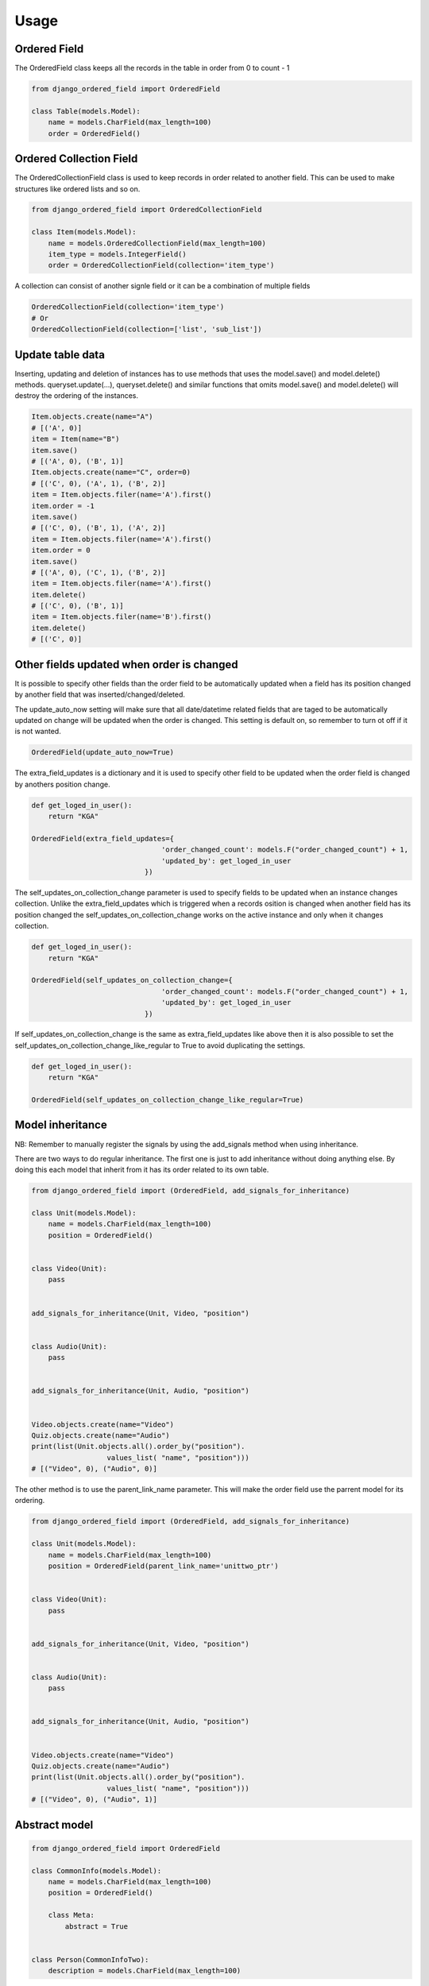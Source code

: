 =====
Usage
=====

Ordered Field
-------
The OrderedField class keeps all the records in the table in order from 0 to count - 1

.. code-block:: python

    from django_ordered_field import OrderedField

    class Table(models.Model):
        name = models.CharField(max_length=100)
        order = OrderedField()


Ordered Collection Field
-------
The OrderedCollectionField class is used to keep records in order related to another field. This can be used to make structures like ordered lists and so on.

.. code-block:: python

    from django_ordered_field import OrderedCollectionField

    class Item(models.Model):
        name = models.OrderedCollectionField(max_length=100)
        item_type = models.IntegerField()
        order = OrderedCollectionField(collection='item_type')


A collection can consist of another signle field or it can be a combination of multiple fields

.. code-block:: python

    OrderedCollectionField(collection='item_type')
    # Or
    OrderedCollectionField(collection=['list', 'sub_list'])


Update table data
-------
Inserting, updating and deletion of instances has to use methods that uses the model.save() and model.delete() methods. queryset.update(...), queryset.delete() and similar functions that omits model.save() and model.delete() will destroy the ordering of the instances.

.. code-block:: python

    Item.objects.create(name="A")
    # [('A', 0)]
    item = Item(name="B")
    item.save()
    # [('A', 0), ('B', 1)]
    Item.objects.create(name="C", order=0)
    # [('C', 0), ('A', 1), ('B', 2)]
    item = Item.objects.filer(name='A').first()
    item.order = -1
    item.save()
    # [('C', 0), ('B', 1), ('A', 2)]
    item = Item.objects.filer(name='A').first()
    item.order = 0
    item.save()
    # [('A', 0), ('C', 1), ('B', 2)]
    item = Item.objects.filer(name='A').first()
    item.delete()
    # [('C', 0), ('B', 1)]
    item = Item.objects.filer(name='B').first()
    item.delete()
    # [('C', 0)]


Other fields updated when order is changed
-------
It is possible to specify other fields than the order field to be automatically updated when a field has its position changed by another field that was inserted/changed/deleted.

The update_auto_now setting will make sure that all date/datetime related fields that are taged to be automatically updated on change will be updated when the order is changed. This setting is default on, so remember to turn ot off if it is not wanted.

.. code-block:: python

    OrderedField(update_auto_now=True)


The extra_field_updates is a dictionary and it is used to specify other field to be updated when the order field is changed by anothers position change.

.. code-block:: python

    def get_loged_in_user():
        return "KGA"

    OrderedField(extra_field_updates={
                                   'order_changed_count': models.F("order_changed_count") + 1,
                                   'updated_by': get_loged_in_user
                               })

The self_updates_on_collection_change parameter is used to specify fields to be updated when an instance changes collection. Unlike the extra_field_updates which is triggered when a records osition is changed when another field has its position changed the self_updates_on_collection_change works on the active instance and only when it changes collection.

.. code-block:: python

    def get_loged_in_user():
        return "KGA"

    OrderedField(self_updates_on_collection_change={
                                   'order_changed_count': models.F("order_changed_count") + 1,
                                   'updated_by': get_loged_in_user
                               })

If self_updates_on_collection_change is the same as extra_field_updates like above then it is also possible to set the self_updates_on_collection_change_like_regular to True to avoid duplicating the settings.

.. code-block:: python

    def get_loged_in_user():
        return "KGA"

    OrderedField(self_updates_on_collection_change_like_regular=True)

Model inheritance
-------
NB: Remember to manually register the signals by using the add_signals method when using inheritance.

There are two ways to do regular inheritance. The first one is just to add inheritance without doing anything else. By doing this each model that inherit from it has its order related to its own table.

.. code-block:: python

    from django_ordered_field import (OrderedField, add_signals_for_inheritance)

    class Unit(models.Model):
        name = models.CharField(max_length=100)
        position = OrderedField()


    class Video(Unit):
        pass


    add_signals_for_inheritance(Unit, Video, "position")


    class Audio(Unit):
        pass


    add_signals_for_inheritance(Unit, Audio, "position")


    Video.objects.create(name="Video")
    Quiz.objects.create(name="Audio")
    print(list(Unit.objects.all().order_by("position").
                      values_list( "name", "position")))
    # [("Video", 0), ("Audio", 0)]


The other method is to use the parent_link_name parameter. This will make the order field use the parrent model for its ordering.

.. code-block:: python

    from django_ordered_field import (OrderedField, add_signals_for_inheritance)

    class Unit(models.Model):
        name = models.CharField(max_length=100)
        position = OrderedField(parent_link_name='unittwo_ptr')


    class Video(Unit):
        pass


    add_signals_for_inheritance(Unit, Video, "position")


    class Audio(Unit):
        pass


    add_signals_for_inheritance(Unit, Audio, "position")


    Video.objects.create(name="Video")
    Quiz.objects.create(name="Audio")
    print(list(Unit.objects.all().order_by("position").
                      values_list( "name", "position")))
    # [("Video", 0), ("Audio", 1)]

Abstract model
-------

.. code-block:: python

    from django_ordered_field import OrderedField

    class CommonInfo(models.Model):
        name = models.CharField(max_length=100)
        position = OrderedField()

        class Meta:
            abstract = True


    class Person(CommonInfoTwo):
        description = models.CharField(max_length=100)

Proxy model
-------
NB: Remember to manually register the signals by using the add_signals_for_proxy method when using inheritance.

.. code-block:: python

    from django_ordered_field import (OrderedField, add_signals_for_proxy)

    class Person(models.Model):
        name = models.CharField(max_length=100)
        position = OrderedField()


    class PersonProxy(Person):

        class Meta:
            proxy = True


    add_signals_for_proxy(Person, PersonProxy, "position")


Add signals
-------
Current version has a limitation in a few circumstances than one has to mannually register some of the signals. If you use Proxy models or inherit from a model containing a order field then you have to manually register the signals.

Feel free to add a git pull request if you find a way to automatically register thise signals.
